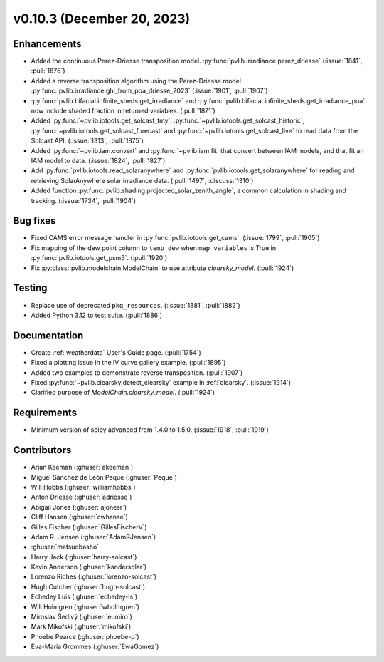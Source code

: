 .. _whatsnew_01030:


v0.10.3 (December 20, 2023)
---------------------------


Enhancements
~~~~~~~~~~~~
* Added the continuous Perez-Driesse transposition model.
  :py:func:`pvlib.irradiance.perez_driesse` (:issue:`1841`, :pull:`1876`)
* Added a reverse transposition algorithm using the Perez-Driesse model.
  :py:func:`pvlib.irradiance.ghi_from_poa_driesse_2023`
  (:issue:`1901`, :pull:`1907`)
* :py:func:`pvlib.bifacial.infinite_sheds.get_irradiance` and
  :py:func:`pvlib.bifacial.infinite_sheds.get_irradiance_poa` now include
  shaded fraction in returned variables. (:pull:`1871`)
* Added :py:func:`~pvlib.iotools.get_solcast_tmy`, :py:func:`~pvlib.iotools.get_solcast_historic`,
  :py:func:`~pvlib.iotools.get_solcast_forecast` and :py:func:`~pvlib.iotools.get_solcast_live` to
  read data from the Solcast API. (:issue:`1313`, :pull:`1875`)
* Added :py:func:`~pvlib.iam.convert` and :py:func:`~pvlib.iam.fit` that
  convert between IAM models, and that fit an IAM model to data. (:issue:`1824`, :pull:`1827`)
* Add :py:func:`pvlib.iotools.read_solaranywhere` and
  :py:func:`pvlib.iotools.get_solaranywhere` for reading and retrieving
  SolarAnywhere solar irradiance data. (:pull:`1497`, :discuss:`1310`)
* Added function :py:func:`pvlib.shading.projected_solar_zenith_angle`,
  a common calculation in shading and tracking. (:issue:`1734`, :pull:`1904`)

Bug fixes
~~~~~~~~~
* Fixed CAMS error message handler in
  :py:func:`pvlib.iotools.get_cams`. (:issue:`1799`, :pull:`1905`)
* Fix mapping of the dew point column to ``temp_dew`` when ``map_variables``
  is True in :py:func:`pvlib.iotools.get_psm3`. (:pull:`1920`)
* Fix :py:class:`pvlib.modelchain.ModelChain` to use attribute `clearsky_model`.
  (:pull:`1924`)

Testing
~~~~~~~
* Replace use of deprecated ``pkg_resources``. (:issue:`1881`, :pull:`1882`)
* Added Python 3.12 to test suite. (:pull:`1886`)

Documentation
~~~~~~~~~~~~~
* Create :ref:`weatherdata` User's Guide page. (:pull:`1754`)
* Fixed a plotting issue in the IV curve gallery example. (:pull:`1895`)
* Added two examples to demonstrate reverse transposition. (:pull:`1907`)
* Fixed :py:func:`~pvlib.clearsky.detect_clearsky` example in :ref:`clearsky`. (:issue:`1914`)
* Clarified purpose of `ModelChain.clearsky_model`. (:pull:`1924`)


Requirements
~~~~~~~~~~~~
* Minimum version of scipy advanced from 1.4.0 to 1.5.0. (:issue:`1918`, :pull:`1919`)


Contributors
~~~~~~~~~~~~
* Arjan Keeman (:ghuser:`akeeman`)
* Miguel Sánchez de León Peque (:ghuser:`Peque`)
* Will Hobbs (:ghuser:`williamhobbs`)
* Anton Driesse (:ghuser:`adriesse`)
* Abigail Jones (:ghuser:`ajonesr`)
* Cliff Hansen (:ghuser:`cwhanse`)
* Gilles Fischer (:ghuser:`GillesFischerV`)
* Adam R. Jensen (:ghuser:`AdamRJensen`)
* :ghuser:`matsuobasho`
* Harry Jack (:ghuser:`harry-solcast`)
* Kevin Anderson (:ghuser:`kandersolar`)
* Lorenzo Riches (:ghuser:`lorenzo-solcast`)
* Hugh Cutcher (:ghuser:`hugh-solcast`)
* Echedey Luis (:ghuser:`echedey-ls`)
* Will Holmgren (:ghuser:`wholmgren`)
* Miroslav Šedivý (:ghuser:`eumiro`)
* Mark Mikofski (:ghuser:`mikofski`)
* Phoebe Pearce (:ghuser:`phoebe-p`)
* Eva-Maria Grommes (:ghuser:`EwaGomez`)
